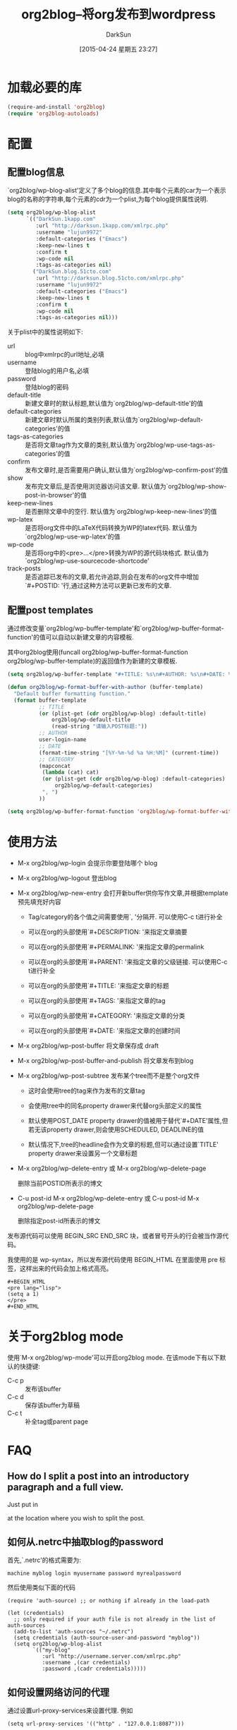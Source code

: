 #+BLOG: DarkSun.1kapp.com
#+POSTID: 20
#+DATE: [2015-04-24 星期五 23:27]
#+TITLE: org2blog--将org发布到wordpress
#+AUTHOR: DarkSun
#+CATEGORY: Emacs
#+OPTIONS: ^:{}
* 加载必要的库
#+BEGIN_SRC emacs-lisp
  (require-and-install 'org2blog)
  (require 'org2blog-autoloads)
#+END_SRC
* 配置
** 配置blog信息
`org2blog/wp-blog-alist'定义了多个blog的信息.其中每个元素的car为一个表示blog的名称的字符串,每个元素的cdr为一个plist,为每个blog提供属性说明.

#+BEGIN_SRC emacs-lisp
  (setq org2blog/wp-blog-alist
        `(("DarkSun.1kapp.com"
           :url "http://darksun.1kapp.com/xmlrpc.php"
           :username "lujun9972"
           :default-categories ("Emacs")
           :keep-new-lines t
           :confirm t
           :wp-code nil
           :tags-as-categories nil)
          ("DarkSun.blog.51cto.com"
           :url "http://darksun.blog.51cto.com/xmlrpc.php"
           :username "lujun9972"
           :default-categories ("Emacs")
           :keep-new-lines t
           :confirm t
           :wp-code nil
           :tags-as-categories nil)))

#+END_SRC

关于plist中的属性说明如下:
+ url :: blog中xmlrpc的url地址,必填
+ username :: 登陆blog的用户名,必填
+ password :: 登陆blog的密码
+ default-title :: 新建文章时的默认标题,默认值为`org2blog/wp-default-title'的值
+ default-categories :: 新建文章时默认所属的类别列表,默认值为`org2blog/wp-default-categories'的值
+ tags-as-categories :: 是否将文章tag作为文章的类别,默认值为`org2blog/wp-use-tags-as-categories'的值
+ confirm :: 发布文章时,是否需要用户确认,默认值为`org2blog/wp-confirm-post'的值
+ show :: 发布完文章后,是否使用浏览器访问该文章. 默认值为`org2blog/wp-show-post-in-browser'的值
+ keep-new-lines :: 是否删除文章中的空行. 默认值为`org2blog/wp-keep-new-lines'的值
+ wp-latex :: 是否将org文件中的LaTeX代码转换为WP的latex代码. 默认值为`org2blog/wp-use-wp-latex'的值
+ wp-code :: 是否将org中的<pre>...</pre>转换为WP的源代码块格式. 默认值为`org2blog/wp-use-sourcecode-shortcode'
+ track-posts :: 是否追踪已发布的文章,若允许追踪,则会在发布的org文件中增加`#+POSTID: '行,通过这种方法可以更新已发布的文章.
** 配置post templates
通过修改变量`org2blog/wp-buffer-template'和`org2blog/wp-buffer-format-function'的值可以自动以新建文章的内容模板.

其中org2blog使用(funcall org2blog/wp-buffer-format-function org2blog/wp-buffer-template)的返回值作为新建的文章模板.
#+BEGIN_SRC emacs-lisp
  (setq org2blog/wp-buffer-template "#+TITLE: %s\n#+AUTHOR: %s\n#+DATE: %s\n#+OPTIONS: toc:nil num:nil todo:nil pri:nil tags:nil ^:nil\n#+CATEGORY: %s\n#+TAGS:\n#+DESCRIPTION:\n\n")

  (defun org2blog/wp-format-buffer-with-author (buffer-template)
    "Default buffer formatting function."
    (format buffer-template
            ;; TITLE
            (or (plist-get (cdr org2blog/wp-blog) :default-title)
                org2blog/wp-default-title
                (read-string "请输入POST标题:"))
            ;; AUTHOR
            user-login-name
            ;; DATE
            (format-time-string "[%Y-%m-%d %a %H:%M]" (current-time))
            ;; CATEGORY
            (mapconcat
             (lambda (cat) cat)
             (or (plist-get (cdr org2blog/wp-blog) :default-categories)
                 org2blog/wp-default-categories)
             ", ")
            ))

  (setq org2blog/wp-buffer-format-function 'org2blog/wp-format-buffer-with-author)
#+END_SRC
* 使用方法
+ M-x org2blog/wp-login 会提示你要登陆哪个 blog

+ M-x org2blog/wp-logout 登出blog

+ M-x org2blog/wp-new-entry 会打开新buffer供你写作文章,并根据template预先填充好内容

  - Tag/category的各个值之间需要使用`, '分隔开. 可以使用C-c t进行补全

  - 可以在org的头部使用`#+DESCRIPTION: '来指定文章摘要

  - 可以在org的头部使用`#+PERMALINK: '来指定文章的permalink

  - 可以在org的头部使用`#+PARENT: '来指定文章的父级链接. 可以使用C-c t进行补全

  - 可以在org的头部使用`#+TITLE: '来指定文章的标题

  - 可以在org的头部使用`#+TAGS: '来指定文章的tag
    
  - 可以在org的头部使用`#+CATEGORY: '来指定文章的分类

  - 可以在org的头部使用`#+DATE: '来指定文章的创建时间

+ M-x org2blog/wp-post-buffer 将文章保存成 draft

+ M-x org2blog/wp-post-buffer-and-publish 将文章发布到blog

+ M-x org2blog/wp-post-subtree 发布某个tree而不是整个org文件

  - 这时会使用tree的tag来作为发布的文章tag

  - 会使用tree中的同名property drawer来代替org头部定义的属性

  - 默认使用POST_DATE property drawer的值被用于替代`#+DATE'属性,但若无该property drawer,则会使用SCHEDULED, DEADLINE的值

  - 默认情况下,tree的headline会作为文章的标题,但可以通过设置`TITLE' property drawer来设置另一个文章标题

+ M-x org2blog/wp-delete-entry 或 M-x org2blog/wp-delete-page
  
  删除当前POSTID所表示的博文

+ C-u post-id M-x org2blog/wp-delete-entry 或 C-u post-id M-x org2blog/wp-delete-page
  
  删除指定post-id所表示的博文

发布源代码可以使用 BEGIN_SRC END_SRC 块，或者冒号开头的行会被当作源代码。

我使用的是 wp-syntax，所以发布源代码使用 BEGIN_HTML 在里面使用 pre 标签，这样出来的代码会加上格式高亮。
#+BEGIN_EXAMPLE
  ,#+BEGIN_HTML
  <pre lang="lisp">
  (setq a 1)
  </pre>
  ,#+END_HTML
#+END_EXAMPLE
* 关于org2blog mode

使用`M-x org2blog/wp-mode'可以开启org2blog mode. 在该mode下有以下默认的快捷键:
+ C-c p :: 发布该buffer
+ C-c d :: 保存该buffer为草稿
+ C-c t :: 补全tag或parent page

* FAQ
** How do I split a post into an introductory paragraph and a full view.

Just put in

#+HTML: <!--more-->
    

at the location where you wish to split the post.
** 如何从.netrc中抽取blog的password
首先,`.netrc'的格式需要为:
#+BEGIN_EXAMPLE
  machine myblog login myusername password myrealpassword
#+END_EXAMPLE

然后使用类似下面的代码
#+BEGIN_SRC elisp
  (require 'auth-source) ;; or nothing if already in the load-path

  (let (credentials)
    ;; only required if your auth file is not already in the list of auth-sources
    (add-to-list 'auth-sources "~/.netrc")
    (setq credentials (auth-source-user-and-password "myblog"))
    (setq org2blog/wp-blog-alist
          `(("my-blog"
             :url "http://username.server.com/xmlrpc.php"
             :username ,(car credentials)
             :password ,(cadr credentials)))))
#+END_SRC
** 如何设置网络访问的代理
通过设置url-proxy-services来设置代理. 例如
#+BEGIN_SRC elisp
  (setq url-proxy-services '(("http" . "127.0.0.1:8087")))
#+END_SRC
* provide feature
#+BEGIN_SRC emacs-lisp
  (provide 'init-life-internet-org2blog)
#+END_SRC
